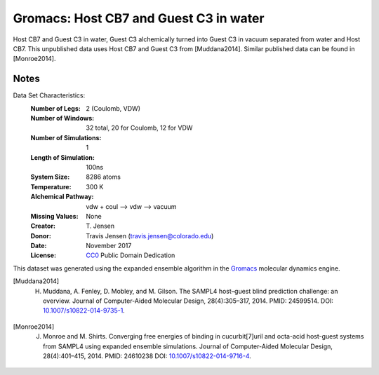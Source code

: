 Gromacs: Host CB7 and Guest C3 in water
=======================================

Host CB7 and Guest C3 in water, Guest C3 alchemically turned into Guest C3 in vacuum separated from water and Host CB7. This unpublished data uses Host CB7 and Guest C3 from [Muddana2014]. Similar published data can be found in [Monroe2014].

Notes
-----
Data Set Characteristics:
    :Number of Legs: 2 (Coulomb, VDW)
    :Number of Windows: 32 total, 20 for Coulomb, 12 for VDW
    :Number of Simulations: 1
    :Length of Simulation: 100ns
    :System Size: 8286 atoms
    :Temperature: 300 K
    :Alchemical Pathway: vdw + coul --> vdw --> vacuum
    :Missing Values: None
    :Creator: \T. Jensen
    :Donor: Travis Jensen (travis.jensen@colorado.edu)
    :Date: November 2017
    :License: `CC0 <https://creativecommons.org/publicdomain/zero/1.0/>`_ Public Domain Dedication 


This dataset was generated using the expanded ensemble algorithm in the `Gromacs <http://www.gromacs.org/>`_ molecular dynamics engine.

.. [Muddana2014] H. Muddana, A. Fenley, D. Mobley, and M. Gilson. The SAMPL4 host–guest blind prediction challenge: an overview. Journal of Computer-Aided Molecular Design, 28(4):305–317, 2014. PMID: 24599514. DOI: `10.1007/s10822-014-9735-1 <https://doi.org/10.1007/s10822-014-9735-1>`_.

.. [Monroe2014] J. Monroe and M. Shirts. Converging free energies of binding in cucurbit[7]uril and octa-acid host-guest systems from SAMPL4 using expanded ensemble simulations. Journal of Computer-Aided Molecular Design, 28(4):401–415, 2014. PMID: 24610238 DOI: `10.1007/s10822-014-9716-4 <https://doi.org/10.1007/s10822-014-9716-4>`_.

